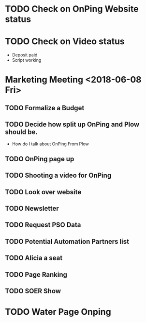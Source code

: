 * TODO Check on OnPing Website status
  DEADLINE: <2018-06-25 Mon>

* TODO Check on Video status 
  DEADLINE: <2018-06-12 Tue>

+ Deposit paid
+ Script working 

* Marketing Meeting <2018-06-08 Fri>

** TODO Formalize a Budget 
   DEADLINE: <2018-06-22 Fri>

** TODO Decide how split up OnPing and Plow should be.
   DEADLINE: <2018-06-19 Tue>

+ How do I talk about OnPing From Plow


** TODO OnPing page up
   DEADLINE: <2018-06-12 Tue>

** TODO Shooting a video for OnPing 
   DEADLINE: <2018-09-08 Sat>

** TODO Look over website
   DEADLINE: <2018-06-08 Fri>

** TODO Newsletter
   DEADLINE: <2018-06-15 Fri>

** TODO Request PSO Data
   DEADLINE: <2018-06-15 Fri>

** TODO Potential Automation Partners list
   DEADLINE: <2018-06-22 Fri>

** TODO Alicia a seat
   DEADLINE: <2018-06-08 Fri>

** TODO Page Ranking
   DEADLINE: <2018-06-15 Fri>

** TODO SOER Show
   DEADLINE: <2018-06-15 Fri>


* TODO Water Page Onping
  DEADLINE: <2018-06-26 Tue>
